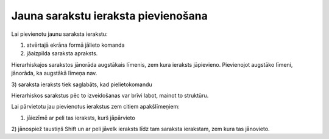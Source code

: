 .. 14038 Jauna sarakstu ieraksta pievienošana**************************************** 


Lai pievienotu jaunu saraksta ierakstu:



1) atvērtajā ekrāna formā jālieto komanda |images_ozols/24708.png|

2) jāaizpilda saraksta apraksts.



Hierarhiskajos sarakstos jānorāda augstākais līmenis, zem kura
ieraksts jāpievieno. Pievienojot augstāko līmeni, jānorāda, ka
augstākā līmeņa nav.

3) saraksta ieraksts tiek saglabāts, kad pielietokomandu
|images_ozols/24710.png|



Hierarhiskos sarakstus pēc to izveidošanas var brīvi labot, mainot to
struktūru.

Lai pārvietotu jau pievienotus ierakstus zem citiem apakšlīmeņiem:



1) jāiezīmē ar peli tas ieraksts, kurš jāpārvieto

2) jānospiež taustiņš Shift un ar peli jāvelk ieraksts līdz tam
saraksta ierakstam, zem kura tas jānovieto.











.. |images_ozols/24708.png| image:: images_ozols/24708.png
       :scale: 100%

.. |images_ozols/24710.png| image:: images_ozols/24710.png
       :scale: 100%

 